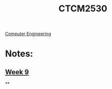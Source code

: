 :PROPERTIES:
:ID:       884b87aa-d49c-4404-9662-047dd51e14a5
:END:
#+title: CTCM2530
 [[id:a8e14067-352b-40d0-a25e-b25bfa5e4118][Computer Engineering]]
#+filetags: Junior/Fall

* Notes:
** [[id:dcba9088-76d0-4dfe-ad83-71947ca6e2ad][Week 9]]
**
